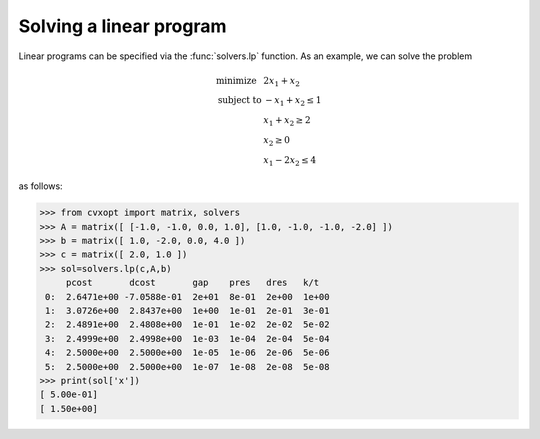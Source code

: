 Solving a linear program
""""""""""""""""""""""""

Linear programs can be specified via the :func:`solvers.lp` function.   
As an example, we can solve the problem

.. math::

    \begin{array}{ll}
    \mbox{minimize}   &  2x_1 + x_2 \\
    \mbox{subject to} &   -x_1  + x_2 \leq 1 \\
           & x_1  + x_2 \geq 2 \\ 
           & x_2 \geq 0 \\ 
           & x_1 -2x_2 \leq 4
    \end{array}

as follows:

>>> from cvxopt import matrix, solvers
>>> A = matrix([ [-1.0, -1.0, 0.0, 1.0], [1.0, -1.0, -1.0, -2.0] ])
>>> b = matrix([ 1.0, -2.0, 0.0, 4.0 ])
>>> c = matrix([ 2.0, 1.0 ])
>>> sol=solvers.lp(c,A,b)
     pcost       dcost       gap    pres   dres   k/t
 0:  2.6471e+00 -7.0588e-01  2e+01  8e-01  2e+00  1e+00
 1:  3.0726e+00  2.8437e+00  1e+00  1e-01  2e-01  3e-01
 2:  2.4891e+00  2.4808e+00  1e-01  1e-02  2e-02  5e-02
 3:  2.4999e+00  2.4998e+00  1e-03  1e-04  2e-04  5e-04
 4:  2.5000e+00  2.5000e+00  1e-05  1e-06  2e-06  5e-06
 5:  2.5000e+00  2.5000e+00  1e-07  1e-08  2e-08  5e-08
>>> print(sol['x'])
[ 5.00e-01]
[ 1.50e+00]
